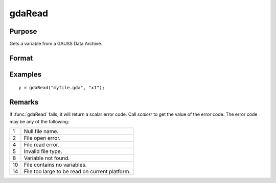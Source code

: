 
gdaRead
==============================================

Purpose
----------------

Gets a variable from a GAUSS Data Archive.

Format
----------------
.. function:: y = gdaRead(filename, varname)

    :param filename: name of data file.
    :type filename: string

    :param varname: name of variable in the GDA.
    :type varname: string

    :return y: array, string or string array, variable data.

    :rtype y: matrix

Examples
----------------

::

    y = gdaRead("myfile.gda", "x1");

Remarks
-------

If :func:`gdaRead` fails, it will return a scalar error code. Call *scalerr* to
get the value of the error code. The error code may be any of the
following:

+----+-----------------------------------------------------+
| 1  | Null file name.                                     |
+----+-----------------------------------------------------+
| 2  | File open error.                                    |
+----+-----------------------------------------------------+
| 4  | File read error.                                    |
+----+-----------------------------------------------------+
| 5  | Invalid file type.                                  |
+----+-----------------------------------------------------+
| 8  | Variable not found.                                 |
+----+-----------------------------------------------------+
| 10 | File contains no variables.                         |
+----+-----------------------------------------------------+
| 14 | File too large to be read on current platform.      |
+----+-----------------------------------------------------+


.. seealso:: Functions :func:`gdaReadByIndex`, :func:`gdaGetName`

